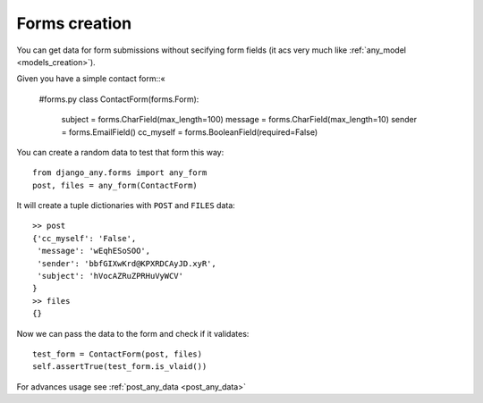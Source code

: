 Forms creation
==============

You can get data for form submissions without secifying form fields
(it acs very much like :ref:`any_model <models_creation>`).

Given you have a simple contact form::«

    #forms.py
    class ContactForm(forms.Form):
        subject = forms.CharField(max_length=100)
        message = forms.CharField(max_length=10)
        sender = forms.EmailField()
        cc_myself = forms.BooleanField(required=False)

You can create a random data to test that form this way::

    from django_any.forms import any_form
    post, files = any_form(ContactForm)

It will create a tuple dictionaries with ``POST`` and ``FILES`` data::

    >> post
    {'cc_myself': 'False',
     'message': 'wEqhESoSOO',
     'sender': 'bbfGIXwKrd@KPXRDCAyJD.xyR',
     'subject': 'hVocAZRuZPRHuVyWCV'
    }
    >> files
    {}

Now we can pass the data to the form and check if it validates::

    test_form = ContactForm(post, files)
    self.assertTrue(test_form.is_vlaid())


For advances usage see :ref:`post_any_data <post_any_data>`